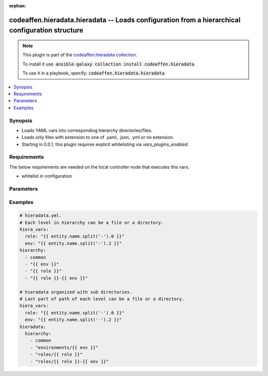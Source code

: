 .. Document meta

:orphan:

.. Anchors

.. _ansible_collections.codeaffen.hieradata.hieradata_vars:

.. Anchors: short name for ansible.builtin

.. Anchors: aliases



.. Title

codeaffen.hieradata.hieradata -- Loads configuration from a hierarchical configuration structure
++++++++++++++++++++++++++++++++++++++++++++++++++++++++++++++++++++++++++++++++++++++++++++++++

.. Collection note

.. note::
    This plugin is part of the `codeaffen.hieradata collection <https://galaxy.ansible.com/codeaffen/hieradata>`_.

    To install it use: :code:`ansible-galaxy collection install codeaffen.hieradata`.

    To use it in a playbook, specify: :code:`codeaffen.hieradata.hieradata`.

.. version_added

.. versionadded:: 0.0.1 of codeaffen.hieradata

.. contents::
   :local:
   :depth: 1

.. Deprecated


Synopsis
--------

.. Description

- Loads YAML vars into corresponding hierarchy directories/files.
- Loads only files with extension to one of .yaml, .json, .yml or no extension.
- Starting in 0.0.1, this plugin requires explicit whitelisting via *vars_plugins_enabled*.


.. Aliases


.. Requirements

Requirements
------------
The below requirements are needed on the local controller node that executes this vars.

- whitelist in configuration


.. Options

Parameters
----------

.. raw:: html

    <table  border=0 cellpadding=0 class="documentation-table">
        <tr>
            <th colspan="1">Parameter</th>
            <th>Choices/<font color="blue">Defaults</font></th>
                            <th>Configuration</th>
                        <th width="100%">Comments</th>
        </tr>
                    <tr>
                                                                <td colspan="1">
                    <div class="ansibleOptionAnchor" id="parameter-_valid_extensions"></div>
                    <b>_valid_extensions</b>
                    <a class="ansibleOptionLink" href="#parameter-_valid_extensions" title="Permalink to this option"></a>
                    <div style="font-size: small">
                        <span style="color: purple">list</span>
                         / <span style="color: purple">elements=string</span>                                            </div>
                                                        </td>
                                <td>
                                                                                                                                                                    <b>Default:</b><br/><div style="color: blue">[".yml", ".yaml", ".json"]</div>
                                    </td>
                                                    <td>
                                                    <div> ini entries:
                                                                    <p>
                                        [yaml_valid_extensions]<br>defaults = ['.yml', '.yaml', '.json']
                                                                                                                    </p>
                                                            </div>
                                                                            <div>
                                env:ANSIBLE_YAML_FILENAME_EXT
                                                                                            </div>
                                                                    </td>
                                                <td>
                                            <div>Check all of these extensions when looking for &#x27;variable&#x27; files which should be YAML or JSON or vaulted versions of these.</div>
                                            <div>This affects vars_files, include_vars, inventory and vars plugins among others.</div>
                                                        </td>
            </tr>
                                <tr>
                                                                <td colspan="1">
                    <div class="ansibleOptionAnchor" id="parameter-hiera_basedir"></div>
                    <b>hiera_basedir</b>
                    <a class="ansibleOptionLink" href="#parameter-hiera_basedir" title="Permalink to this option"></a>
                    <div style="font-size: small">
                        <span style="color: purple">string</span>
                                                                    </div>
                                                        </td>
                                <td>
                                                                                                                                                                    <b>Default:</b><br/><div style="color: blue">"hieradata"</div>
                                    </td>
                                                    <td>
                                                    <div> ini entries:
                                                                    <p>
                                        [hieradata]<br>basedir = hieradata
                                                                                                                    </p>
                                                            </div>
                                                                            <div>
                                env:HIERADATA_BASE_DIR
                                                                                            </div>
                                                                    </td>
                                                <td>
                                            <div>The base directory where the hierarchy has to be placed in.</div>
                                            <div>The base directory has to be placed within the inventory directory or playbook directory.</div>
                                                        </td>
            </tr>
                                <tr>
                                                                <td colspan="1">
                    <div class="ansibleOptionAnchor" id="parameter-hiera_config"></div>
                    <b>hiera_config</b>
                    <a class="ansibleOptionLink" href="#parameter-hiera_config" title="Permalink to this option"></a>
                    <div style="font-size: small">
                        <span style="color: purple">string</span>
                                                                    </div>
                                                        </td>
                                <td>
                                                                                                                                                                    <b>Default:</b><br/><div style="color: blue">"hieradata.yml"</div>
                                    </td>
                                                    <td>
                                                    <div> ini entries:
                                                                    <p>
                                        [hieradata]<br>config = hieradata.yml
                                                                                                                    </p>
                                                            </div>
                                                                            <div>
                                env:HIERADATA_CONFIG_FILE
                                                                                            </div>
                                                                    </td>
                                                <td>
                                            <div>Name of hieradata configuration file.</div>
                                            <div>The hieradata configuration file has to be placed within the inventory dirctory or playbook directory.</div>
                                                        </td>
            </tr>
                                <tr>
                                                                <td colspan="1">
                    <div class="ansibleOptionAnchor" id="parameter-stage"></div>
                    <b>stage</b>
                    <a class="ansibleOptionLink" href="#parameter-stage" title="Permalink to this option"></a>
                    <div style="font-size: small">
                        <span style="color: purple">string</span>
                                                                    </div>
                                          <div style="font-style: italic; font-size: small; color: darkgreen">
                        added in 2.10 of ansible.builtin
                      </div>
                                                        </td>
                                <td>
                                                                                                                            <ul style="margin: 0; padding: 0"><b>Choices:</b>
                                                                                                                                                                <li>all</li>
                                                                                                                                                                                                <li>task</li>
                                                                                                                                                                                                <li>inventory</li>
                                                                                    </ul>
                                                                            </td>
                                                    <td>
                                                    <div> ini entries:
                                                                    <p>
                                        [hieradata]<br>stage = None
                                                                                                                    </p>
                                                            </div>
                                                                            <div>
                                env:HIERADATA_VARS_PLUGIN_STAGE
                                                                                            </div>
                                                                    </td>
                                                <td>
                                            <div>Control when this vars plugin may be executed.</div>
                                            <div>Setting this option to <code>all</code> will run the vars plugin after importing inventory and whenever it is demanded by a task.</div>
                                            <div>Setting this option to <code>task</code> will only run the vars plugin whenever it is demanded by a task.</div>
                                            <div>Setting this option to <code>inventory</code> will only run the vars plugin after parsing inventory.</div>
                                            <div>If this option is omitted, the global <em>RUN_VARS_PLUGINS</em> configuration is used to determine when to execute the vars plugin.</div>
                                                        </td>
            </tr>
                        </table>
    <br/>

.. Notes


.. Seealso


.. Examples

Examples
--------

.. code-block:: yaml+jinja

    
    # hieradata.yml.
    # Each level in hierarchy can be a file or a directory.
    hiera_vars:
      role: "{{ entity.name.split('-').0 }}"
      env: "{{ entity.name.split('-').2 }}"
    hierarchy:
      - common
      - "{{ env }}"
      - "{{ role }}"
      - "{{ role }}-{{ env }}"

    # hieradata organized with sub directories.
    # Last part of path of each level can be a file or a directory.
    hiera_vars:
      role: "{{ entity.name.split('-').0 }}"
      env: "{{ entity.name.split('-').2 }}"
    hieradata:
      hierarchy:
        - common
        - "environments/{{ env }}"
        - "roles/{{ role }}"
        - "roles/{{ role }}-{{ env }}"




.. Facts


.. Return values


..  Status (Presently only deprecated)


.. Authors



.. Parsing errors

